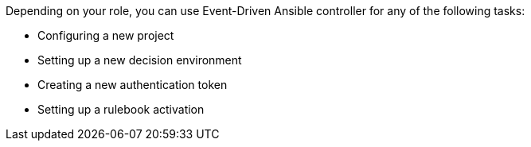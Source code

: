 [id="eda-controller-tasks"]



Depending on your role, you can use Event-Driven Ansible controller for any of the following tasks:

* Configuring a new project
* Setting up a new decision environment
* Creating a new authentication token
* Setting up a rulebook activation



